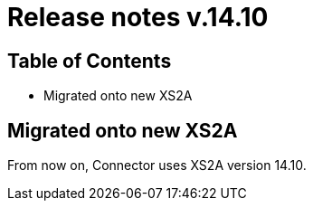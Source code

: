 = Release notes v.14.10

== Table of Contents

* Migrated onto new XS2A

== Migrated onto new XS2A

From now on, Connector uses XS2A version 14.10.
